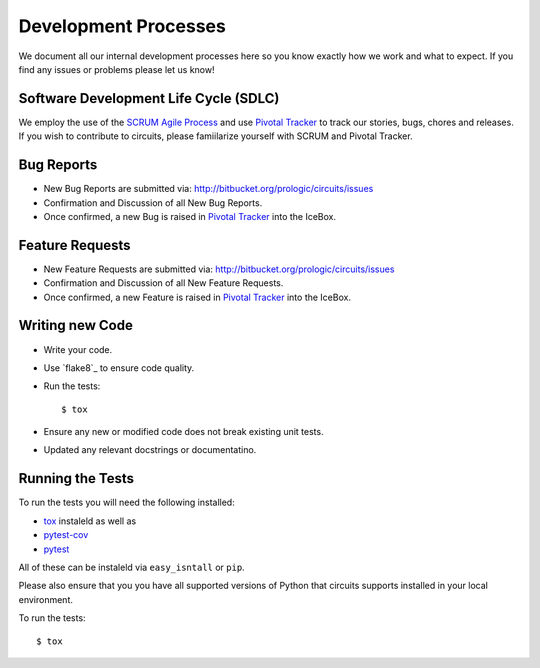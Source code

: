 .. _Pivotal Tracker: http://pivotaltracker.com/projects/695621

Development Processes
=====================


We document all our internal development processes here so you know exactly
how we work and what to expect. If you find any issues or problems please
let us know!


Software Development Life Cycle (SDLC)
--------------------------------------


We employ the use of the `SCRUM Agile Process <http://en.wikipedia.org/wiki/Scrum_(development)>`_ and use `Pivotal Tracker`_ to track
our stories, bugs, chores and releases. If you wish to contribute
to circuits, please famiilarize yourself with SCRUM and Pivotal Tracker.


Bug Reports
-----------


- New Bug Reports are submitted via:
  http://bitbucket.org/prologic/circuits/issues
- Confirmation and Discussion of all New Bug Reports.
- Once confirmed, a new Bug is raised in `Pivotal Tracker`_ into the IceBox.


Feature Requests
----------------


- New Feature Requests are submitted via:
  http://bitbucket.org/prologic/circuits/issues
- Confirmation and Discussion of all New Feature Requests.
- Once confirmed, a new Feature is raised in `Pivotal Tracker`_ into the IceBox.


Writing new Code
----------------


- Write your code.
- Use `flake8`_ to ensure code quality.
- Run the tests::

  $ tox

- Ensure any new or modified code does not break existing unit tests.
- Updated any relevant docstrings or documentatino.


Running the Tests
-----------------


To run the tests you will need the following installed:

- `tox <http://codespeak.net/tox/>`_ instaleld as well as
- `pytest-cov <http://pypi.python.org/pypi/pytest-cov>`_
- `pytest <http://pytest.org/latest/>`_

All of these can be instaleld via ``easy_isntall`` or ``pip``.

Please also ensure that you you have all supported versions of Python
that circuits supports installed in your local environment.

To run the tests::
   
   $ tox


